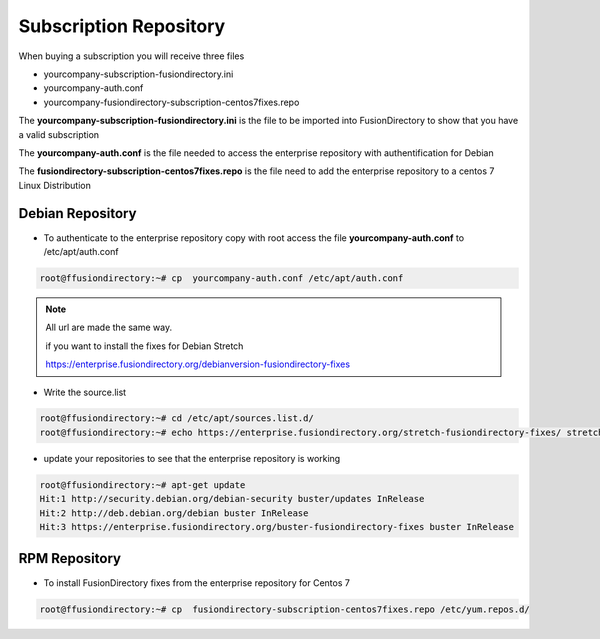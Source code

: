 .. _fd-subscription-repository-label:

Subscription Repository
=======================

When buying a subscription you will receive three files

* yourcompany-subscription-fusiondirectory.ini
* yourcompany-auth.conf
* yourcompany-fusiondirectory-subscription-centos7fixes.repo

The **yourcompany-subscription-fusiondirectory.ini** is the file to be imported into FusionDirectory to show that you have a valid subscription

The **yourcompany-auth.conf** is the file needed to access the enterprise repository with authentification for Debian

The **fusiondirectory-subscription-centos7fixes.repo** is the file need to add the enterprise repository to a centos 7 Linux Distribution

.. _fd-enterprise-debian-repository-label:

Debian Repository
'''''''''''''''''

* To authenticate to the enterprise repository copy with root access the file **yourcompany-auth.conf** to /etc/apt/auth.conf

.. code-block:: console

    root@ffusiondirectory:~# cp  yourcompany-auth.conf /etc/apt/auth.conf

.. note::   

   All url are made the same way. 
   
   if you want to install the fixes for Debian Stretch

   https://enterprise.fusiondirectory.org/debianversion-fusiondirectory-fixes

* Write the source.list

.. code-block:: console

   root@ffusiondirectory:~# cd /etc/apt/sources.list.d/
   root@ffusiondirectory:~# echo https://enterprise.fusiondirectory.org/stretch-fusiondirectory-fixes/ stretch main > stretch-fusiondirectory-fixes.list

* update your repositories to see that the enterprise repository is working

.. code-block:: console

   root@ffusiondirectory:~# apt-get update 
   Hit:1 http://security.debian.org/debian-security buster/updates InRelease
   Hit:2 http://deb.debian.org/debian buster InRelease                                                                   
   Hit:3 https://enterprise.fusiondirectory.org/buster-fusiondirectory-fixes buster InRelease

.. _fd-enterprise-centos-repository-label:

RPM Repository
''''''''''''''

* To install FusionDirectory fixes from the enterprise repository for Centos 7 

.. code-block:: console

    root@ffusiondirectory:~# cp  fusiondirectory-subscription-centos7fixes.repo /etc/yum.repos.d/

